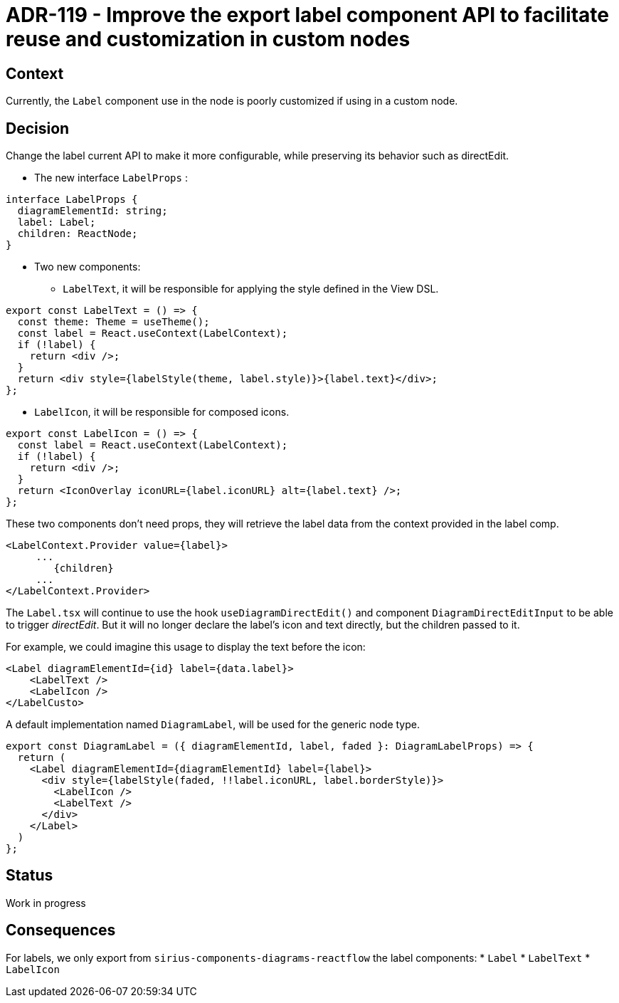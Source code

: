 = ADR-119 - Improve the export label component API to facilitate reuse and customization in custom nodes

== Context

Currently, the `Label` component use in the node is poorly customized if using in a custom node.

== Decision

Change the label current API to make it more configurable, while preserving its behavior such as directEdit.

* The new interface `LabelProps` :

[source,typescript]
----
interface LabelProps {
  diagramElementId: string;
  label: Label;
  children: ReactNode;
}
----

* Two new components:

** `LabelText`, it will be responsible for applying the style defined in the View DSL.

[source,typescript]
----
export const LabelText = () => {
  const theme: Theme = useTheme();
  const label = React.useContext(LabelContext);
  if (!label) {
    return <div />;
  }
  return <div style={labelStyle(theme, label.style)}>{label.text}</div>;
};
----

** `LabelIcon`, it will be responsible for composed icons.

[source,typescript]
----
export const LabelIcon = () => {
  const label = React.useContext(LabelContext);
  if (!label) {
    return <div />;
  }
  return <IconOverlay iconURL={label.iconURL} alt={label.text} />;
};
----

These two components don't need props, they will retrieve the label data from the context provided in the label comp.

[source,typescript]
----
<LabelContext.Provider value={label}>
     ...
        {children}
     ...
</LabelContext.Provider>
----

The `Label.tsx` will continue to use the hook `useDiagramDirectEdit()` and component `DiagramDirectEditInput` to be able to trigger _directEdit_.
But it will no longer declare the label's icon and text directly, but the children passed to it.

For example, we could imagine this usage to display the text before the icon:

[source,typescript]
----
<Label diagramElementId={id} label={data.label}>
    <LabelText />
    <LabelIcon />
</LabelCusto>
----

A default implementation named `DiagramLabel`, will be used for the generic node type.

[source,typescript]
----
export const DiagramLabel = ({ diagramElementId, label, faded }: DiagramLabelProps) => {
  return (
    <Label diagramElementId={diagramElementId} label={label}>
      <div style={labelStyle(faded, !!label.iconURL, label.borderStyle)}>
        <LabelIcon />
        <LabelText />
      </div>
    </Label>
  )
};
----

== Status

Work in progress

== Consequences

For labels, we only export from `sirius-components-diagrams-reactflow` the label components:
* `Label`
* `LabelText`
* `LabelIcon`

